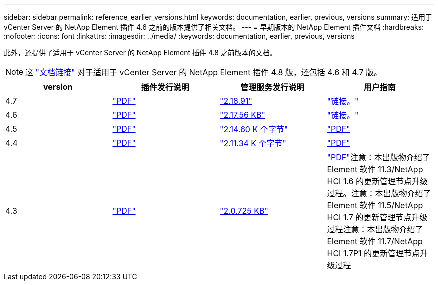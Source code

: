---
sidebar: sidebar 
permalink: reference_earlier_versions.html 
keywords: documentation, earlier, previous, versions 
summary: 适用于 vCenter Server 的 NetApp Element 插件 4.6 之前的版本提供了相关文档。 
---
= 早期版本的 NetApp Element 插件文档
:hardbreaks:
:nofooter: 
:icons: font
:linkattrs: 
:imagesdir: ../media/
:keywords: documentation, earlier, previous, versions


[role="lead"]
此外，还提供了适用于 vCenter Server 的 NetApp Element 插件 4.8 之前版本的文档。


NOTE: 这 link:index.html["文档链接"] 对于适用于 vCenter Server 的 NetApp Element 插件 4.8 版，还包括 4.6 和 4.7 版。

[cols="4*"]
|===
| version | 插件发行说明 | 管理服务发行说明 | 用户指南 


| 4.7 | https://library.netapp.com/ecm/ecm_download_file/ECMLP2876748["PDF"^] | https://library.netapp.com/ecm/ecm_download_file/ECMLP2876748["2.18.91"^] | link:index.html["链接。"] 


| 4.6 | https://library.netapp.com/ecm/ecm_download_file/ECMLP2874631["PDF"^] | https://kb.netapp.com/Advice_and_Troubleshooting/Data_Storage_Software/Management_services_for_Element_Software_and_NetApp_HCI/NetApp_Hybrid_Cloud_Control_and_Management_Services_2.17.56_Release_Notes["2.17.56 KB"^] | link:index.html["链接。"] 


| 4.5 | https://library.netapp.com/ecm/ecm_download_file/ECMLP2873396["PDF"^] | https://kb.netapp.com/Advice_and_Troubleshooting/Data_Storage_Software/Management_services_for_Element_Software_and_NetApp_HCI/Management_Services_2.14.60_Release_Notes["2.14.60 K 个字节"^] | https://library.netapp.com/ecm/ecm_download_file/ECMLP2872843["PDF"^] 


| 4.4 | https://library.netapp.com/ecm/ecm_download_file/ECMLP2866569["PDF"^] | https://kb.netapp.com/Advice_and_Troubleshooting/Data_Storage_Software/Management_services_for_Element_Software_and_NetApp_HCI/Management_Services_2.11.34_Release_Notes["2.11.34 K 个字节"^] | https://library.netapp.com/ecm/ecm_download_file/ECMLP2870280["PDF"^] 


| 4.3 | https://library.netapp.com/ecm/ecm_download_file/ECMLP2856119["PDF"^] | https://kb.netapp.com/Advice_and_Troubleshooting/Data_Storage_Software/Management_services_for_Element_Software_and_NetApp_HCI/Management_Services_2.0.725_Release_Notes["2.0.725 KB"^] | https://library.netapp.com/ecm/ecm_download_file/ECMLP2860023["PDF"^]注意：本出版物介绍了 Element 软件 11.3/NetApp HCI 1.6 的更新管理节点升级过程。注意：本出版物介绍了 Element 软件 11.5/NetApp HCI 1.7 的更新管理节点升级过程注意：本出版物介绍了 Element 软件 11.7/NetApp HCI 1.7P1 的更新管理节点升级过程 
|===